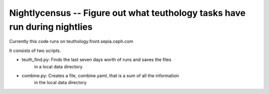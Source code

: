 ===========================================================================
Nightlycensus -- Figure out what teuthology tasks have run during nightlies
===========================================================================

Currently this code runs on teuthology.front.sepia.ceph.com

It consists of two scripts.

- teuth_find.py: Finds the last seven days worth of runs and saves the files
                 in a local data directory

- combine.py: Creates a file, combine.yaml, that is a sum of all the information
              in the local data directory


